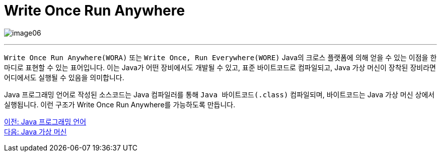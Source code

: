 = Write Once Run Anywhere

image:../images/image06.png[]

---

`Write Once Run Anywhere(WORA)` 또는 `Write Once, Run Everywhere(WORE)` Java의 크로스 플랫폼에 의해 얻을 수 있는 이점을 한마디로 표현할 수 있는 표어입니다. 이는 Java가 어떤 장비에서도 개발될 수 있고, 표준 바이트코드로 컴파일되고, Java 가상 머신이 장착된 장비라면 어디에서도 실행될 수 있음을 의미합니다.

Java 프로그래밍 언어로 작성된 소스코드는 Java 컴파일러를 통해 `Java 바이트코드(.class)` 컴파일되며, 바이트코드는 Java 가상 머신 상에서 실행됩니다. 이런 구조가 Write Once Run Anywhere를 가능하도록 만듭니다.

link:./04_Java_프로그래밍_언어.adoc[이전: Java 프로그래밍 언어] +
link:./06_Java_가상_머신[다음: Java 가상 머신]